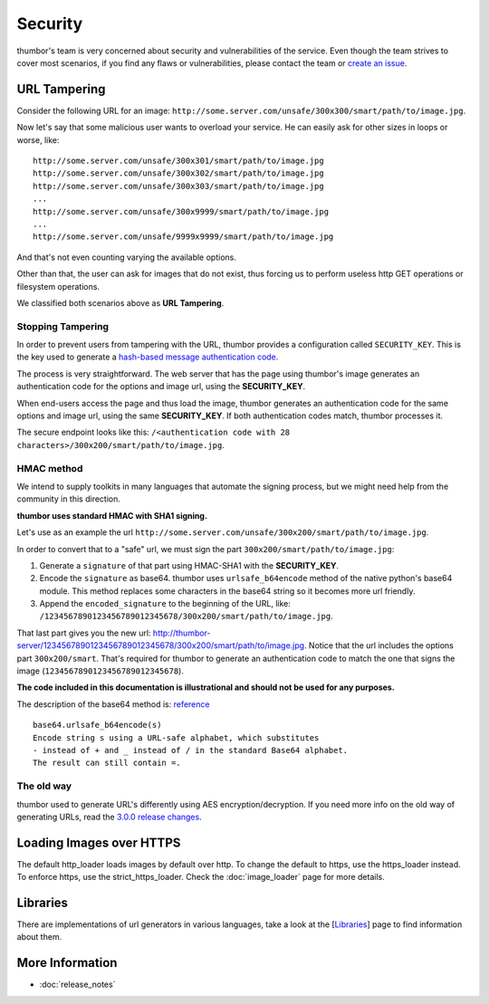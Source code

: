 Security
========

thumbor's team is very concerned about security and vulnerabilities of
the service. Even though the team strives to cover most scenarios, if
you find any flaws or vulnerabilities, please contact the team or
`create an issue <https://github.com/thumbor/thumbor/issues>`__.

URL Tampering
-------------

Consider the following URL for an image:
``http://some.server.com/unsafe/300x300/smart/path/to/image.jpg``.

Now let's say that some malicious user wants to overload your service.
He can easily ask for other sizes in loops or worse, like:

::

    http://some.server.com/unsafe/300x301/smart/path/to/image.jpg
    http://some.server.com/unsafe/300x302/smart/path/to/image.jpg
    http://some.server.com/unsafe/300x303/smart/path/to/image.jpg
    ...
    http://some.server.com/unsafe/300x9999/smart/path/to/image.jpg
    ...
    http://some.server.com/unsafe/9999x9999/smart/path/to/image.jpg

And that's not even counting varying the available options.

Other than that, the user can ask for images that do not exist, thus
forcing us to perform useless http GET operations or filesystem
operations.

We classified both scenarios above as **URL Tampering**.

Stopping Tampering
~~~~~~~~~~~~~~~~~~

In order to prevent users from tampering with the URL, thumbor provides
a configuration called ``SECURITY_KEY``. This is the key used to
generate a `hash-based message authentication
code <http://en.wikipedia.org/wiki/Hash-based_message_authentication_code>`__.

The process is very straightforward. The web server that has the page
using thumbor's image generates an authentication code for the options
and image url, using the **SECURITY\_KEY**.

When end-users access the page and thus load the image, thumbor
generates an authentication code for the same options and image url,
using the same **SECURITY\_KEY**. If both authentication codes match,
thumbor processes it.

The secure endpoint looks like this:
``/<authentication code with 28 characters>/300x200/smart/path/to/image.jpg``.

HMAC method
~~~~~~~~~~~

We intend to supply toolkits in many languages that automate the signing
process, but we might need help from the community in this direction.

**thumbor uses standard HMAC with SHA1 signing.**

Let's use as an example the url
``http://some.server.com/unsafe/300x200/smart/path/to/image.jpg``.

In order to convert that to a "safe" url, we must sign the part
``300x200/smart/path/to/image.jpg``:

1. Generate a ``signature`` of that part using HMAC-SHA1 with the
   **SECURITY\_KEY**.
2. Encode the ``signature`` as base64. thumbor uses
   ``urlsafe_b64encode`` method of the native python's base64 module.
   This method replaces some characters in the base64 string so it
   becomes more url friendly.
3. Append the ``encoded_signature`` to the beginning of the URL, like:
   ``/1234567890123456789012345678/300x200/smart/path/to/image.jpg``.

That last part gives you the new url:
http://thumbor-server/1234567890123456789012345678/300x200/smart/path/to/image.jpg.
Notice that the url includes the options part ``300x200/smart``. That's
required for thumbor to generate an authentication code to match the one
that signs the image (``1234567890123456789012345678``).

**The code included in this documentation is illustrational and should
not be used for any purposes.**

The description of the base64 method is:
`reference <http://docs.python.org/library/base64.html>`__

::

    base64.urlsafe_b64encode(s)
    Encode string s using a URL-safe alphabet, which substitutes
    - instead of + and _ instead of / in the standard Base64 alphabet.
    The result can still contain =.

The old way
~~~~~~~~~~~

thumbor used to generate URL's differently using AES
encryption/decryption. If you need more info on the old way of
generating URLs, read the `3.0.0 release changes`_.

Loading Images over HTTPS
-------------------------

The default http_loader loads images by default over http. To change the
default to https, use the https_loader instead. To enforce https, use the
strict_https_loader. Check the :doc:`image_loader` page for more details.

Libraries
---------

There are implementations of url generators in various languages, take a
look at the [`Libraries <#libraries>`__\ ] page to find information
about them.

More Information
----------------

-  :doc:`release_notes`


.. _3.0.0 release changes: https://github.com/thumbor/thumbor/wiki/3.0.0-release-changes
